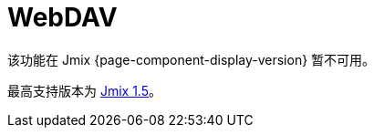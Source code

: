 = WebDAV
:page-aliases: configuration.adoc, features.adoc, services.adoc, ui-components.adoc

该功能在 Jmix {page-component-display-version} 暂不可用。

最高支持版本为 https://docs.jmix.cn/jmix/1.5/{page-module}/index.html[Jmix 1.5^]。

// WebDAV 扩展组件的主要功能是使用 https://en.wikipedia.org/wiki/WebDAV[WebDAV 协议^] 访问位于 xref:files:file-storage.adoc[文件存储] 的文件。支持用户使用本地桌面应用程序（Word，Excel，LibreOffice 等）无缝打开和编辑 web 应用中的文件，而无需下载和上传。

// 该组件还提供下列附加功能：

// * 文档版本控制。如果文档启用了版本控制，每次更新文档时，都会在服务器创建文档的一个新版本。

// * 可配置的冲突解决策略，有助于文档协作。

// * 对特定文档分配或限制访问权限。

// * 处理文件和版本的 UI 组件。

// * 使用静态链接从外部系统访问文件。

// [[installation]]
// == 安装

// NOTE: 此扩展组件需要企业版 https://www.jmix.cn/subscription-plans-and-prices/[订阅^]。如果没有企业版订阅，可以按照 <<trial,下面>> 的方法进行试用。

// 请按照 xref:ROOT:add-ons.adoc#installation[扩展组件] 章节的介绍通过 Jmix 市场自动安装。

// 手动安装步骤：

// . 配置 premium 仓库的访问：
// +
// include::ROOT:partial$premium-repo.adoc[]

// . 在 `build.gradle` 中添加依赖：
// +
// [source,groovy,indent=0]
// ----
// include::webdav:example$ex1/build.gradle[tags=dependencies]
// ----

// include::ROOT:partial$private-repo.adoc[]

// [[trial]]
// == 试用版

// include::ROOT:partial$get-trial.adoc[]

// [[https]]
// == HTTPS

// 桌面 Office 应用程序通过 WebDAV 连接服务时使用基本认证方式，因此需要为 Web 应用程序配置 HTTPS。参阅 xref:configuration.adoc#https[配置 HTTPS] 章节的示例，了解如何在 localhost 配置 HTTPS 用于开发测试。

// [[requirements]]
// == 最低要求

// 能通过 WebDAV 协议打开文档的最低版本 Microsoft Office 需要是 MS Office 2010 SP2 以上。LibreOffice 的最低版本是 6.3。

// 如需检查 Microsoft Office 和 Service Pack 的版本，打开 MS Word，从 *File → Help* 菜单打开 *Product Information*。MS Office 2010 SP2（或以上版本）会显示 14.0.7015.1000（或更高版本号）。如需升级 Service Pack，请访问 https://www.microsoft.com/en-US/download/details.aspx?id=39667[微软文档^]。
